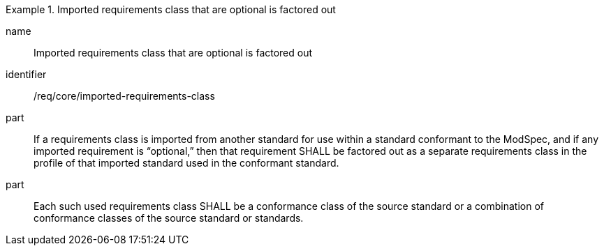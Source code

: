 
[requirement]
.Imported requirements class that are optional is factored out
====
[%metadata]
name:: Imported requirements class that are optional is factored out
identifier:: /req/core/imported-requirements-class
part:: If a requirements class is imported from another standard for use within a standard conformant to the ModSpec, and if any imported requirement is “optional,” then that requirement SHALL be factored out as a separate requirements class in the profile of that imported standard used in the conformant standard.
part:: Each such used requirements class SHALL be a conformance class of the source standard or a combination of conformance classes of the source standard or standards.
====